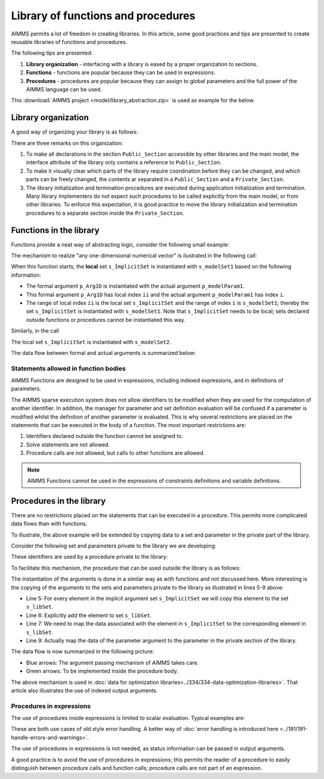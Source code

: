 Library of functions and procedures
===================================

AIMMS permits a lot of freedom in creating libraries.
In this article, some good practices and tips are presented to create reusable libraries of functions and procedures.

The following tips are presented:

#.  **Library organization** - interfacing with a library is eased by a proper organization to sections.

#.  **Functions** - functions are popular because they can be used in expressions.

#.  **Procedures** - procedures are popular because they can assign to global parameters and the full power of the AIMMS language can be used.

This :download:`AIMMS project <model/library_abstraction.zip>` is used as example for the below.

Library organization
--------------------

A good way of organizing your library is as follows:

.. code-block:: aimms
    :linenos:
    :emphasize-lines: 3

    LibraryModule myLibrary {
        Prefix: myLib;
        Interface: Public_Section;
    ...
    }

.. image:: images/LibraryOrganization.png
    :align: center

There are three remarks on this organization:

#.  To make all declarations in the section ``Public_Section`` accessible by other libraries and the main model, the interface attribute of the library only contains a reference to ``Public_Section``.

#.  To make it visually clear which parts of the library require coordination before they can be changed, and which parts can be freely changed, the contents ar separated in a ``Public_Section`` and a ``Private_Section``.

#.  The library initialization and termination procedures are executed during application initialization and termination. 
    Many library implementers do not expect such procedures to be called explicitly from the main model, or from other libraries. 
    To enforce this expectation, it is good practice to move the library initialization and termination procedures to a separate section inside the ``Private_Section``.

Functions in the library
-------------------------

Functions provide a neat way of abstracting logic, consider the following small example:

.. code-block:: aimms
    :linenos:

    Function fnc_DoSomeCalculation {
        Arguments: (p_Arg1D);
        Body: {
            ! This function takes any one-dimensional numerical vector and returns a scalar value.
            p_retval := sum(ii, p_Arg1D(ii)) ;
            fnc_DoSomeCalculation := p_retval ;
        }
        Parameter p_Arg1D {
            IndexDomain: ii;
            Property: Input;
        }
        Set s_ImplicitSet {
            Index: ii;
        }
        Parameter p_retval;
    }

The mechanism to realize "any one-dimensional numerical vector" is ilustrated in the following call: 

.. code-block:: aimms
    :linenos:

    p_calcResult1 := myLib::fnc_DoSomeCalculation(p_modelParam1) ;
    
When this function starts, the **local** set ``s_ImplicitSet`` is instantiated with ``s_modelSet1`` based on the following information:

*  The formal argument ``p_Arg1D`` is instantiated with the actual argument ``p_modelParam1``.

*  This formal argument ``p_Arg1D`` has local index ``ii`` and the actual argument ``p_modelParam1`` has index ``i``.

*  The range of local index ``ii`` is the local set ``s_ImplicitSet`` and the range of index ``i`` is ``s_modelSet1``; thereby the set ``s_ImplicitSet`` is instantiated with ``s_modelSet1``. 
   Note that ``s_ImplicitSet`` needs to be local; sets declared outside functions or procedures cannot be instantiated this way.

Similarly, in the call 

.. code-block:: aimms
    :linenos:

    p_calcResult2 := myLib::fnc_DoSomeCalculation(p_modelParam2) ;

The local set ``s_ImplicitSet`` is instantiated with ``s_modelSet2``.

The data flow between formal and actual arguments is summarized below:

.. image:: images/dataFlowFunctionCall.png
    :align: center
    
Statements allowed in function bodies
^^^^^^^^^^^^^^^^^^^^^^^^^^^^^^^^^^^^^^

AIMMS Functions are designed to be used in expressions, including indexed expressions, and in definitions of parameters. 

The AIMMS sparse execution system does not allow identifiers to be modified when they are used for the computation of another identifier. 
In addition, the manager for parameter and set definition evaluation will be confused if a parameter is modified whilst the definition of another parameter is evaluated. 
This is why several restrictions are placed on the statements that can be executed in the body of a function. 
The most important restrictions are:

#.  Identifiers declared outside the function cannot be assigned to.

#.  Solve statements are not allowed.

#.  Procedure calls are not allowed, but calls to other functions are allowed.

.. note:: AIMMS Functions cannot be used in the expressions of constraints definitions and variable definitions.

Procedures in the library
-------------------------

There are no restrictions placed on the statements that can be executed in a procedure. 
This permits more complicated data flows than with functions.

To illustrate, the above example will be extended by copying data to a set and parameter in the private part of the library.

Consider the following set and parameters private to the library we are developing:

.. code-block:: aimms
    :linenos:

    Set s_libSet {
        Index: k;
        Parameter: ep_libSet;
    }
    Parameter p_libParam {
        IndexDomain: k;
    }
    Parameter p_libResult;

These identifiers are used by a procedure private to the library:

.. code-block:: aimms
    :linenos:

    Procedure pr_WorkSomeCalculation {
        Body: {
            display p_libParam ;
            
            ! In this procedure we can use the private sets and parameters of library 'myLibrary'.
            p_libResult := sum( k, p_libParam(k));
        }
    }

To facilitate this mechanism, the procedure that can be used outside the library is as follows:

.. code-block:: aimms
    :linenos:

    Procedure pr_DoSomeCalculation {
        Arguments: (inpArgument1d,outArgument0d);
        Body: {
            block ! Copy input data to the private sets and parameters of this library.
                For ii do
                    SetElementAdd(s_libSet, ep_new, ii);
                    ep_map(ep_new) := ii;
                EndFor;
                p_libParam(k) := inpArgument1d( ep_map(k));
            endblock ;
            
            ! Let the workhorse procedures inside the private section of the library do the actual work.
            pr_WorkSomeCalculation();
            
            block ! Copy the results in the private sets and parameters to the output arguments of this procedure.
                outArgument0d := p_libResult ;
            endblock ;
            
            block ! Cleanup
                empty private_section ;
            endblock ;
        }
        Parameter inpArgument1d {
            IndexDomain: ii;
            Property: Input;
        }
        Parameter outArgument0d {
            Property: Output;
        }
        Set s_ImplicitSet {
            Index: ii;
        }
        ElementParameter ep_map {
            IndexDomain: k;
            Range: s_ImplicitSet;
        }
        ElementParameter ep_new {
            Range: s_libSet;
        }
    }

The instantiation of the arguments is done in a similar way as with functions and not discussed here.
More interesting is the copying of the arguments to the sets and parameters private to the library as illustrated in lines 5-9 above:

*   Line 5: For every element in the implicit argument set ``s_ImplicitSet`` we will copy this element to the set ``s_libSet``.

*   Line 6: Explicitly add the element to set ``s_libSet``.

*   Line 7: We need to map the data associated with the element in ``s_ImplicitSet`` to the corresponding element in  ``s_libSet``.

*   Line 9: Actually map the data of the parameter argument to the parameter in the private section of the library.

The data flow is now summarized in the following picture:

.. image:: images/dataFlowProcedueCall.png
    :align: center
    
* Blue arrows: The argument passing mechanism of AIMMS takes care.

* Green arrows: To be implemented inside the procedure body.

The above mechanism is used in :doc:`data for optimization libraries<../334/334-data-optimization-libraries>`. That article also illustrates the use of indexed output arguments.

Procedures in expressions
^^^^^^^^^^^^^^^^^^^^^^^^^^^^^^^^

The use of procedures inside expressions is limited to scalar evaluation. 
Typical examples are:

.. code-block:: aimms
    :linenos:

    p_RetCode := pr_someProc();
    
    if pr_otherProc() then
        ...
    endif ;

These are both use cases of old style error handling. 
A better way of :doc:`error handling is introduced here <../191/191-handle-errors-and-warnings>`.

The use of procedures in expressions is not needed, as status information can be passed in output arguments.

A good practice is to avoid the use of procedures in expressions; this permits the reader of a procedure to easily distinguish between procedure calls and function calls; procedure calls are not part of an expression.










